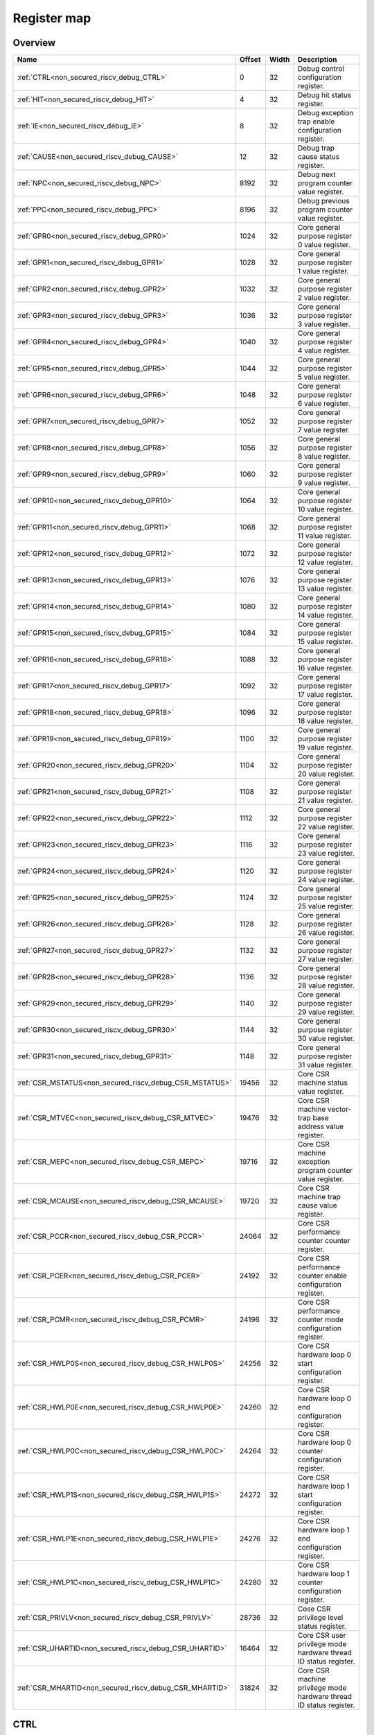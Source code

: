 .. 
   Input file: fe/ips/riscv_gwt/doc/NONSECURED_RI5CY_DEBUG_reference.md

Register map
^^^^^^^^^^^^


Overview
""""""""

.. table:: 

    +-------------------------------------------------------+------+-----+-------------------------------------------------------------------+
    |                         Name                          |Offset|Width|                            Description                            |
    +=======================================================+======+=====+===================================================================+
    |:ref:`CTRL<non_secured_riscv_debug_CTRL>`              |     0|   32|Debug control configuration register.                              |
    +-------------------------------------------------------+------+-----+-------------------------------------------------------------------+
    |:ref:`HIT<non_secured_riscv_debug_HIT>`                |     4|   32|Debug hit status register.                                         |
    +-------------------------------------------------------+------+-----+-------------------------------------------------------------------+
    |:ref:`IE<non_secured_riscv_debug_IE>`                  |     8|   32|Debug exception trap enable configuration register.                |
    +-------------------------------------------------------+------+-----+-------------------------------------------------------------------+
    |:ref:`CAUSE<non_secured_riscv_debug_CAUSE>`            |    12|   32|Debug trap cause status register.                                  |
    +-------------------------------------------------------+------+-----+-------------------------------------------------------------------+
    |:ref:`NPC<non_secured_riscv_debug_NPC>`                |  8192|   32|Debug next program counter value register.                         |
    +-------------------------------------------------------+------+-----+-------------------------------------------------------------------+
    |:ref:`PPC<non_secured_riscv_debug_PPC>`                |  8196|   32|Debug previous program counter value register.                     |
    +-------------------------------------------------------+------+-----+-------------------------------------------------------------------+
    |:ref:`GPR0<non_secured_riscv_debug_GPR0>`              |  1024|   32|Core general purpose register 0 value register.                    |
    +-------------------------------------------------------+------+-----+-------------------------------------------------------------------+
    |:ref:`GPR1<non_secured_riscv_debug_GPR1>`              |  1028|   32|Core general purpose register 1 value register.                    |
    +-------------------------------------------------------+------+-----+-------------------------------------------------------------------+
    |:ref:`GPR2<non_secured_riscv_debug_GPR2>`              |  1032|   32|Core general purpose register 2 value register.                    |
    +-------------------------------------------------------+------+-----+-------------------------------------------------------------------+
    |:ref:`GPR3<non_secured_riscv_debug_GPR3>`              |  1036|   32|Core general purpose register 3 value register.                    |
    +-------------------------------------------------------+------+-----+-------------------------------------------------------------------+
    |:ref:`GPR4<non_secured_riscv_debug_GPR4>`              |  1040|   32|Core general purpose register 4 value register.                    |
    +-------------------------------------------------------+------+-----+-------------------------------------------------------------------+
    |:ref:`GPR5<non_secured_riscv_debug_GPR5>`              |  1044|   32|Core general purpose register 5 value register.                    |
    +-------------------------------------------------------+------+-----+-------------------------------------------------------------------+
    |:ref:`GPR6<non_secured_riscv_debug_GPR6>`              |  1048|   32|Core general purpose register 6 value register.                    |
    +-------------------------------------------------------+------+-----+-------------------------------------------------------------------+
    |:ref:`GPR7<non_secured_riscv_debug_GPR7>`              |  1052|   32|Core general purpose register 7 value register.                    |
    +-------------------------------------------------------+------+-----+-------------------------------------------------------------------+
    |:ref:`GPR8<non_secured_riscv_debug_GPR8>`              |  1056|   32|Core general purpose register 8 value register.                    |
    +-------------------------------------------------------+------+-----+-------------------------------------------------------------------+
    |:ref:`GPR9<non_secured_riscv_debug_GPR9>`              |  1060|   32|Core general purpose register 9 value register.                    |
    +-------------------------------------------------------+------+-----+-------------------------------------------------------------------+
    |:ref:`GPR10<non_secured_riscv_debug_GPR10>`            |  1064|   32|Core general purpose register 10 value register.                   |
    +-------------------------------------------------------+------+-----+-------------------------------------------------------------------+
    |:ref:`GPR11<non_secured_riscv_debug_GPR11>`            |  1068|   32|Core general purpose register 11 value register.                   |
    +-------------------------------------------------------+------+-----+-------------------------------------------------------------------+
    |:ref:`GPR12<non_secured_riscv_debug_GPR12>`            |  1072|   32|Core general purpose register 12 value register.                   |
    +-------------------------------------------------------+------+-----+-------------------------------------------------------------------+
    |:ref:`GPR13<non_secured_riscv_debug_GPR13>`            |  1076|   32|Core general purpose register 13 value register.                   |
    +-------------------------------------------------------+------+-----+-------------------------------------------------------------------+
    |:ref:`GPR14<non_secured_riscv_debug_GPR14>`            |  1080|   32|Core general purpose register 14 value register.                   |
    +-------------------------------------------------------+------+-----+-------------------------------------------------------------------+
    |:ref:`GPR15<non_secured_riscv_debug_GPR15>`            |  1084|   32|Core general purpose register 15 value register.                   |
    +-------------------------------------------------------+------+-----+-------------------------------------------------------------------+
    |:ref:`GPR16<non_secured_riscv_debug_GPR16>`            |  1088|   32|Core general purpose register 16 value register.                   |
    +-------------------------------------------------------+------+-----+-------------------------------------------------------------------+
    |:ref:`GPR17<non_secured_riscv_debug_GPR17>`            |  1092|   32|Core general purpose register 17 value register.                   |
    +-------------------------------------------------------+------+-----+-------------------------------------------------------------------+
    |:ref:`GPR18<non_secured_riscv_debug_GPR18>`            |  1096|   32|Core general purpose register 18 value register.                   |
    +-------------------------------------------------------+------+-----+-------------------------------------------------------------------+
    |:ref:`GPR19<non_secured_riscv_debug_GPR19>`            |  1100|   32|Core general purpose register 19 value register.                   |
    +-------------------------------------------------------+------+-----+-------------------------------------------------------------------+
    |:ref:`GPR20<non_secured_riscv_debug_GPR20>`            |  1104|   32|Core general purpose register 20 value register.                   |
    +-------------------------------------------------------+------+-----+-------------------------------------------------------------------+
    |:ref:`GPR21<non_secured_riscv_debug_GPR21>`            |  1108|   32|Core general purpose register 21 value register.                   |
    +-------------------------------------------------------+------+-----+-------------------------------------------------------------------+
    |:ref:`GPR22<non_secured_riscv_debug_GPR22>`            |  1112|   32|Core general purpose register 22 value register.                   |
    +-------------------------------------------------------+------+-----+-------------------------------------------------------------------+
    |:ref:`GPR23<non_secured_riscv_debug_GPR23>`            |  1116|   32|Core general purpose register 23 value register.                   |
    +-------------------------------------------------------+------+-----+-------------------------------------------------------------------+
    |:ref:`GPR24<non_secured_riscv_debug_GPR24>`            |  1120|   32|Core general purpose register 24 value register.                   |
    +-------------------------------------------------------+------+-----+-------------------------------------------------------------------+
    |:ref:`GPR25<non_secured_riscv_debug_GPR25>`            |  1124|   32|Core general purpose register 25 value register.                   |
    +-------------------------------------------------------+------+-----+-------------------------------------------------------------------+
    |:ref:`GPR26<non_secured_riscv_debug_GPR26>`            |  1128|   32|Core general purpose register 26 value register.                   |
    +-------------------------------------------------------+------+-----+-------------------------------------------------------------------+
    |:ref:`GPR27<non_secured_riscv_debug_GPR27>`            |  1132|   32|Core general purpose register 27 value register.                   |
    +-------------------------------------------------------+------+-----+-------------------------------------------------------------------+
    |:ref:`GPR28<non_secured_riscv_debug_GPR28>`            |  1136|   32|Core general purpose register 28 value register.                   |
    +-------------------------------------------------------+------+-----+-------------------------------------------------------------------+
    |:ref:`GPR29<non_secured_riscv_debug_GPR29>`            |  1140|   32|Core general purpose register 29 value register.                   |
    +-------------------------------------------------------+------+-----+-------------------------------------------------------------------+
    |:ref:`GPR30<non_secured_riscv_debug_GPR30>`            |  1144|   32|Core general purpose register 30 value register.                   |
    +-------------------------------------------------------+------+-----+-------------------------------------------------------------------+
    |:ref:`GPR31<non_secured_riscv_debug_GPR31>`            |  1148|   32|Core general purpose register 31 value register.                   |
    +-------------------------------------------------------+------+-----+-------------------------------------------------------------------+
    |:ref:`CSR_MSTATUS<non_secured_riscv_debug_CSR_MSTATUS>`| 19456|   32|Core CSR machine status value register.                            |
    +-------------------------------------------------------+------+-----+-------------------------------------------------------------------+
    |:ref:`CSR_MTVEC<non_secured_riscv_debug_CSR_MTVEC>`    | 19476|   32|Core CSR machine vector-trap base address value register.          |
    +-------------------------------------------------------+------+-----+-------------------------------------------------------------------+
    |:ref:`CSR_MEPC<non_secured_riscv_debug_CSR_MEPC>`      | 19716|   32|Core CSR machine exception program counter value register.         |
    +-------------------------------------------------------+------+-----+-------------------------------------------------------------------+
    |:ref:`CSR_MCAUSE<non_secured_riscv_debug_CSR_MCAUSE>`  | 19720|   32|Core CSR machine trap cause value register.                        |
    +-------------------------------------------------------+------+-----+-------------------------------------------------------------------+
    |:ref:`CSR_PCCR<non_secured_riscv_debug_CSR_PCCR>`      | 24064|   32|Core CSR performance counter counter register.                     |
    +-------------------------------------------------------+------+-----+-------------------------------------------------------------------+
    |:ref:`CSR_PCER<non_secured_riscv_debug_CSR_PCER>`      | 24192|   32|Core CSR performance counter enable configuration register.        |
    +-------------------------------------------------------+------+-----+-------------------------------------------------------------------+
    |:ref:`CSR_PCMR<non_secured_riscv_debug_CSR_PCMR>`      | 24196|   32|Core CSR performance counter mode configuration register.          |
    +-------------------------------------------------------+------+-----+-------------------------------------------------------------------+
    |:ref:`CSR_HWLP0S<non_secured_riscv_debug_CSR_HWLP0S>`  | 24256|   32|Core CSR hardware loop 0 start configuration register.             |
    +-------------------------------------------------------+------+-----+-------------------------------------------------------------------+
    |:ref:`CSR_HWLP0E<non_secured_riscv_debug_CSR_HWLP0E>`  | 24260|   32|Core CSR hardware loop 0 end configuration register.               |
    +-------------------------------------------------------+------+-----+-------------------------------------------------------------------+
    |:ref:`CSR_HWLP0C<non_secured_riscv_debug_CSR_HWLP0C>`  | 24264|   32|Core CSR hardware loop 0 counter configuration register.           |
    +-------------------------------------------------------+------+-----+-------------------------------------------------------------------+
    |:ref:`CSR_HWLP1S<non_secured_riscv_debug_CSR_HWLP1S>`  | 24272|   32|Core CSR hardware loop 1 start configuration register.             |
    +-------------------------------------------------------+------+-----+-------------------------------------------------------------------+
    |:ref:`CSR_HWLP1E<non_secured_riscv_debug_CSR_HWLP1E>`  | 24276|   32|Core CSR hardware loop 1 end configuration register.               |
    +-------------------------------------------------------+------+-----+-------------------------------------------------------------------+
    |:ref:`CSR_HWLP1C<non_secured_riscv_debug_CSR_HWLP1C>`  | 24280|   32|Core CSR hardware loop 1 counter configuration register.           |
    +-------------------------------------------------------+------+-----+-------------------------------------------------------------------+
    |:ref:`CSR_PRIVLV<non_secured_riscv_debug_CSR_PRIVLV>`  | 28736|   32|Cose CSR privilege level status register.                          |
    +-------------------------------------------------------+------+-----+-------------------------------------------------------------------+
    |:ref:`CSR_UHARTID<non_secured_riscv_debug_CSR_UHARTID>`| 16464|   32|Core CSR user privilege mode hardware thread ID status register.   |
    +-------------------------------------------------------+------+-----+-------------------------------------------------------------------+
    |:ref:`CSR_MHARTID<non_secured_riscv_debug_CSR_MHARTID>`| 31824|   32|Core CSR machine privilege mode hardware thread ID status register.|
    +-------------------------------------------------------+------+-----+-------------------------------------------------------------------+

.. _non_secured_riscv_debug_CTRL:

CTRL
""""

Debug control configuration register.

.. table:: 

    +-----+---+----+-----------+
    |Bit #|R/W|Name|Description|
    +=====+===+====+===========+
    +-----+---+----+-----------+

.. _non_secured_riscv_debug_HIT:

HIT
"""

Debug hit status register.

.. table:: 

    +-----+---+----+-----------+
    |Bit #|R/W|Name|Description|
    +=====+===+====+===========+
    +-----+---+----+-----------+

.. _non_secured_riscv_debug_IE:

IE
""

Debug exception trap enable configuration register.

.. table:: 

    +-----+---+----+-----------+
    |Bit #|R/W|Name|Description|
    +=====+===+====+===========+
    +-----+---+----+-----------+

.. _non_secured_riscv_debug_CAUSE:

CAUSE
"""""

Debug trap cause status register.

.. table:: 

    +-----+---+----+-----------+
    |Bit #|R/W|Name|Description|
    +=====+===+====+===========+
    +-----+---+----+-----------+

.. _non_secured_riscv_debug_NPC:

NPC
"""

Debug next program counter value register.

.. table:: 

    +-----+---+----+-----------+
    |Bit #|R/W|Name|Description|
    +=====+===+====+===========+
    +-----+---+----+-----------+

.. _non_secured_riscv_debug_PPC:

PPC
"""

Debug previous program counter value register.

.. table:: 

    +-----+---+----+-----------+
    |Bit #|R/W|Name|Description|
    +=====+===+====+===========+
    +-----+---+----+-----------+

.. _non_secured_riscv_debug_GPR0:

GPR0
""""

Core general purpose register 0 value register.

.. table:: 

    +-----+---+----+-----------+
    |Bit #|R/W|Name|Description|
    +=====+===+====+===========+
    +-----+---+----+-----------+

.. _non_secured_riscv_debug_GPR1:

GPR1
""""

Core general purpose register 1 value register.

.. table:: 

    +-----+---+----+-----------+
    |Bit #|R/W|Name|Description|
    +=====+===+====+===========+
    +-----+---+----+-----------+

.. _non_secured_riscv_debug_GPR2:

GPR2
""""

Core general purpose register 2 value register.

.. table:: 

    +-----+---+----+-----------+
    |Bit #|R/W|Name|Description|
    +=====+===+====+===========+
    +-----+---+----+-----------+

.. _non_secured_riscv_debug_GPR3:

GPR3
""""

Core general purpose register 3 value register.

.. table:: 

    +-----+---+----+-----------+
    |Bit #|R/W|Name|Description|
    +=====+===+====+===========+
    +-----+---+----+-----------+

.. _non_secured_riscv_debug_GPR4:

GPR4
""""

Core general purpose register 4 value register.

.. table:: 

    +-----+---+----+-----------+
    |Bit #|R/W|Name|Description|
    +=====+===+====+===========+
    +-----+---+----+-----------+

.. _non_secured_riscv_debug_GPR5:

GPR5
""""

Core general purpose register 5 value register.

.. table:: 

    +-----+---+----+-----------+
    |Bit #|R/W|Name|Description|
    +=====+===+====+===========+
    +-----+---+----+-----------+

.. _non_secured_riscv_debug_GPR6:

GPR6
""""

Core general purpose register 6 value register.

.. table:: 

    +-----+---+----+-----------+
    |Bit #|R/W|Name|Description|
    +=====+===+====+===========+
    +-----+---+----+-----------+

.. _non_secured_riscv_debug_GPR7:

GPR7
""""

Core general purpose register 7 value register.

.. table:: 

    +-----+---+----+-----------+
    |Bit #|R/W|Name|Description|
    +=====+===+====+===========+
    +-----+---+----+-----------+

.. _non_secured_riscv_debug_GPR8:

GPR8
""""

Core general purpose register 8 value register.

.. table:: 

    +-----+---+----+-----------+
    |Bit #|R/W|Name|Description|
    +=====+===+====+===========+
    +-----+---+----+-----------+

.. _non_secured_riscv_debug_GPR9:

GPR9
""""

Core general purpose register 9 value register.

.. table:: 

    +-----+---+----+-----------+
    |Bit #|R/W|Name|Description|
    +=====+===+====+===========+
    +-----+---+----+-----------+

.. _non_secured_riscv_debug_GPR10:

GPR10
"""""

Core general purpose register 10 value register.

.. table:: 

    +-----+---+----+-----------+
    |Bit #|R/W|Name|Description|
    +=====+===+====+===========+
    +-----+---+----+-----------+

.. _non_secured_riscv_debug_GPR11:

GPR11
"""""

Core general purpose register 11 value register.

.. table:: 

    +-----+---+----+-----------+
    |Bit #|R/W|Name|Description|
    +=====+===+====+===========+
    +-----+---+----+-----------+

.. _non_secured_riscv_debug_GPR12:

GPR12
"""""

Core general purpose register 12 value register.

.. table:: 

    +-----+---+----+-----------+
    |Bit #|R/W|Name|Description|
    +=====+===+====+===========+
    +-----+---+----+-----------+

.. _non_secured_riscv_debug_GPR13:

GPR13
"""""

Core general purpose register 13 value register.

.. table:: 

    +-----+---+----+-----------+
    |Bit #|R/W|Name|Description|
    +=====+===+====+===========+
    +-----+---+----+-----------+

.. _non_secured_riscv_debug_GPR14:

GPR14
"""""

Core general purpose register 14 value register.

.. table:: 

    +-----+---+----+-----------+
    |Bit #|R/W|Name|Description|
    +=====+===+====+===========+
    +-----+---+----+-----------+

.. _non_secured_riscv_debug_GPR15:

GPR15
"""""

Core general purpose register 15 value register.

.. table:: 

    +-----+---+----+-----------+
    |Bit #|R/W|Name|Description|
    +=====+===+====+===========+
    +-----+---+----+-----------+

.. _non_secured_riscv_debug_GPR16:

GPR16
"""""

Core general purpose register 16 value register.

.. table:: 

    +-----+---+----+-----------+
    |Bit #|R/W|Name|Description|
    +=====+===+====+===========+
    +-----+---+----+-----------+

.. _non_secured_riscv_debug_GPR17:

GPR17
"""""

Core general purpose register 17 value register.

.. table:: 

    +-----+---+----+-----------+
    |Bit #|R/W|Name|Description|
    +=====+===+====+===========+
    +-----+---+----+-----------+

.. _non_secured_riscv_debug_GPR18:

GPR18
"""""

Core general purpose register 18 value register.

.. table:: 

    +-----+---+----+-----------+
    |Bit #|R/W|Name|Description|
    +=====+===+====+===========+
    +-----+---+----+-----------+

.. _non_secured_riscv_debug_GPR19:

GPR19
"""""

Core general purpose register 19 value register.

.. table:: 

    +-----+---+----+-----------+
    |Bit #|R/W|Name|Description|
    +=====+===+====+===========+
    +-----+---+----+-----------+

.. _non_secured_riscv_debug_GPR20:

GPR20
"""""

Core general purpose register 20 value register.

.. table:: 

    +-----+---+----+-----------+
    |Bit #|R/W|Name|Description|
    +=====+===+====+===========+
    +-----+---+----+-----------+

.. _non_secured_riscv_debug_GPR21:

GPR21
"""""

Core general purpose register 21 value register.

.. table:: 

    +-----+---+----+-----------+
    |Bit #|R/W|Name|Description|
    +=====+===+====+===========+
    +-----+---+----+-----------+

.. _non_secured_riscv_debug_GPR22:

GPR22
"""""

Core general purpose register 22 value register.

.. table:: 

    +-----+---+----+-----------+
    |Bit #|R/W|Name|Description|
    +=====+===+====+===========+
    +-----+---+----+-----------+

.. _non_secured_riscv_debug_GPR23:

GPR23
"""""

Core general purpose register 23 value register.

.. table:: 

    +-----+---+----+-----------+
    |Bit #|R/W|Name|Description|
    +=====+===+====+===========+
    +-----+---+----+-----------+

.. _non_secured_riscv_debug_GPR24:

GPR24
"""""

Core general purpose register 24 value register.

.. table:: 

    +-----+---+----+-----------+
    |Bit #|R/W|Name|Description|
    +=====+===+====+===========+
    +-----+---+----+-----------+

.. _non_secured_riscv_debug_GPR25:

GPR25
"""""

Core general purpose register 25 value register.

.. table:: 

    +-----+---+----+-----------+
    |Bit #|R/W|Name|Description|
    +=====+===+====+===========+
    +-----+---+----+-----------+

.. _non_secured_riscv_debug_GPR26:

GPR26
"""""

Core general purpose register 26 value register.

.. table:: 

    +-----+---+----+-----------+
    |Bit #|R/W|Name|Description|
    +=====+===+====+===========+
    +-----+---+----+-----------+

.. _non_secured_riscv_debug_GPR27:

GPR27
"""""

Core general purpose register 27 value register.

.. table:: 

    +-----+---+----+-----------+
    |Bit #|R/W|Name|Description|
    +=====+===+====+===========+
    +-----+---+----+-----------+

.. _non_secured_riscv_debug_GPR28:

GPR28
"""""

Core general purpose register 28 value register.

.. table:: 

    +-----+---+----+-----------+
    |Bit #|R/W|Name|Description|
    +=====+===+====+===========+
    +-----+---+----+-----------+

.. _non_secured_riscv_debug_GPR29:

GPR29
"""""

Core general purpose register 29 value register.

.. table:: 

    +-----+---+----+-----------+
    |Bit #|R/W|Name|Description|
    +=====+===+====+===========+
    +-----+---+----+-----------+

.. _non_secured_riscv_debug_GPR30:

GPR30
"""""

Core general purpose register 30 value register.

.. table:: 

    +-----+---+----+-----------+
    |Bit #|R/W|Name|Description|
    +=====+===+====+===========+
    +-----+---+----+-----------+

.. _non_secured_riscv_debug_GPR31:

GPR31
"""""

Core general purpose register 31 value register.

.. table:: 

    +-----+---+----+-----------+
    |Bit #|R/W|Name|Description|
    +=====+===+====+===========+
    +-----+---+----+-----------+

.. _non_secured_riscv_debug_CSR_MSTATUS:

CSR_MSTATUS
"""""""""""

Core CSR machine status value register.

.. table:: 

    +-----+---+----+-----------+
    |Bit #|R/W|Name|Description|
    +=====+===+====+===========+
    +-----+---+----+-----------+

.. _non_secured_riscv_debug_CSR_MTVEC:

CSR_MTVEC
"""""""""

Core CSR machine vector-trap base address value register.

.. table:: 

    +-----+---+----+-----------+
    |Bit #|R/W|Name|Description|
    +=====+===+====+===========+
    +-----+---+----+-----------+

.. _non_secured_riscv_debug_CSR_MEPC:

CSR_MEPC
""""""""

Core CSR machine exception program counter value register.

.. table:: 

    +-----+---+----+-----------+
    |Bit #|R/W|Name|Description|
    +=====+===+====+===========+
    +-----+---+----+-----------+

.. _non_secured_riscv_debug_CSR_MCAUSE:

CSR_MCAUSE
""""""""""

Core CSR machine trap cause value register.

.. table:: 

    +-----+---+----+-----------+
    |Bit #|R/W|Name|Description|
    +=====+===+====+===========+
    +-----+---+----+-----------+

.. _non_secured_riscv_debug_CSR_PCCR:

CSR_PCCR
""""""""

Core CSR performance counter counter register.

.. table:: 

    +-----+---+----+-----------+
    |Bit #|R/W|Name|Description|
    +=====+===+====+===========+
    +-----+---+----+-----------+

.. _non_secured_riscv_debug_CSR_PCER:

CSR_PCER
""""""""

Core CSR performance counter enable configuration register.

.. table:: 

    +-----+---+----+-----------+
    |Bit #|R/W|Name|Description|
    +=====+===+====+===========+
    +-----+---+----+-----------+

.. _non_secured_riscv_debug_CSR_PCMR:

CSR_PCMR
""""""""

Core CSR performance counter mode configuration register.

.. table:: 

    +-----+---+----+-----------+
    |Bit #|R/W|Name|Description|
    +=====+===+====+===========+
    +-----+---+----+-----------+

.. _non_secured_riscv_debug_CSR_HWLP0S:

CSR_HWLP0S
""""""""""

Core CSR hardware loop 0 start configuration register.

.. table:: 

    +-----+---+----+-----------+
    |Bit #|R/W|Name|Description|
    +=====+===+====+===========+
    +-----+---+----+-----------+

.. _non_secured_riscv_debug_CSR_HWLP0E:

CSR_HWLP0E
""""""""""

Core CSR hardware loop 0 end configuration register.

.. table:: 

    +-----+---+----+-----------+
    |Bit #|R/W|Name|Description|
    +=====+===+====+===========+
    +-----+---+----+-----------+

.. _non_secured_riscv_debug_CSR_HWLP0C:

CSR_HWLP0C
""""""""""

Core CSR hardware loop 0 counter configuration register.

.. table:: 

    +-----+---+----+-----------+
    |Bit #|R/W|Name|Description|
    +=====+===+====+===========+
    +-----+---+----+-----------+

.. _non_secured_riscv_debug_CSR_HWLP1S:

CSR_HWLP1S
""""""""""

Core CSR hardware loop 1 start configuration register.

.. table:: 

    +-----+---+----+-----------+
    |Bit #|R/W|Name|Description|
    +=====+===+====+===========+
    +-----+---+----+-----------+

.. _non_secured_riscv_debug_CSR_HWLP1E:

CSR_HWLP1E
""""""""""

Core CSR hardware loop 1 end configuration register.

.. table:: 

    +-----+---+----+-----------+
    |Bit #|R/W|Name|Description|
    +=====+===+====+===========+
    +-----+---+----+-----------+

.. _non_secured_riscv_debug_CSR_HWLP1C:

CSR_HWLP1C
""""""""""

Core CSR hardware loop 1 counter configuration register.

.. table:: 

    +-----+---+----+-----------+
    |Bit #|R/W|Name|Description|
    +=====+===+====+===========+
    +-----+---+----+-----------+

.. _non_secured_riscv_debug_CSR_PRIVLV:

CSR_PRIVLV
""""""""""

Cose CSR privilege level status register.

.. table:: 

    +-----+---+----+-----------+
    |Bit #|R/W|Name|Description|
    +=====+===+====+===========+
    +-----+---+----+-----------+

.. _non_secured_riscv_debug_CSR_UHARTID:

CSR_UHARTID
"""""""""""

Core CSR user privilege mode hardware thread ID status register.

.. table:: 

    +-----+---+----+-----------+
    |Bit #|R/W|Name|Description|
    +=====+===+====+===========+
    +-----+---+----+-----------+

.. _non_secured_riscv_debug_CSR_MHARTID:

CSR_MHARTID
"""""""""""

Core CSR machine privilege mode hardware thread ID status register.

.. table:: 

    +-----+---+----+-----------+
    |Bit #|R/W|Name|Description|
    +=====+===+====+===========+
    +-----+---+----+-----------+
